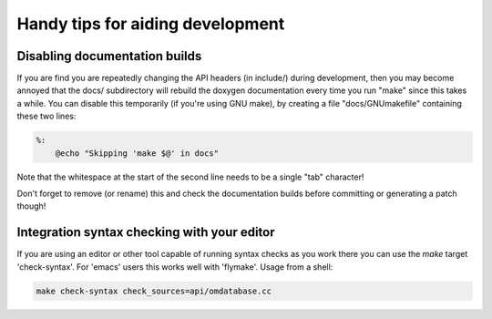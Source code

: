 Handy tips for aiding development
=================================

Disabling documentation builds
------------------------------

If you are find you are repeatedly changing the API headers (in include/)
during development, then you may become annoyed that the docs/ subdirectory
will rebuild the doxygen documentation every time you run "make" since this
takes a while.  You can disable this temporarily (if you're using GNU make),
by creating a file "docs/GNUmakefile" containing these two lines:

.. code-block:: make

   %:
       @echo "Skipping 'make $@' in docs"

Note that the whitespace at the start of the second line needs to be a
single "tab" character!

Don't forget to remove (or rename) this and check the documentation builds
before committing or generating a patch though!


Integration syntax checking with your editor
--------------------------------------------

If you are using an editor or other tool capable of running syntax checks as you
work there you can use the `make` target 'check-syntax'. For 'emacs' users this
works well with 'flymake'. Usage from a shell:

.. code-block:: bash

   make check-syntax check_sources=api/omdatabase.cc
